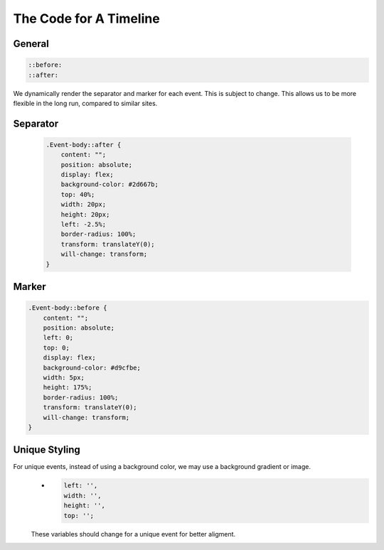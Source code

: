 The Code for A Timeline
==========================

General
-------

.. code-block:: css

   ::before:
   ::after:

We dynamically render the separator and marker for each event. This is subject to change. This allows us to be more flexible in the long run, compared to similar sites.


Separator
----------
    .. code-block:: css

        .Event-body::after {
            content: "";
            position: absolute;
            display: flex;
            background-color: #2d667b;
            top: 40%;
            width: 20px;
            height: 20px;
            left: -2.5%;
            border-radius: 100%;
            transform: translateY(0);
            will-change: transform;
        }

Marker
---------
.. code-block:: css

        .Event-body::before {
            content: "";
            position: absolute;
            left: 0;
            top: 0;
            display: flex;
            background-color: #d9cfbe;
            width: 5px;
            height: 175%;
            border-radius: 100%;
            transform: translateY(0);
            will-change: transform;
        }

Unique Styling
--------------
For unique events, instead of using a background color, we may use a background gradient or image.
    * .. code-block:: css

        left: '',
        width: '',
        height: '',
        top: '';

    These variables should change for a unique event for better aligment.
